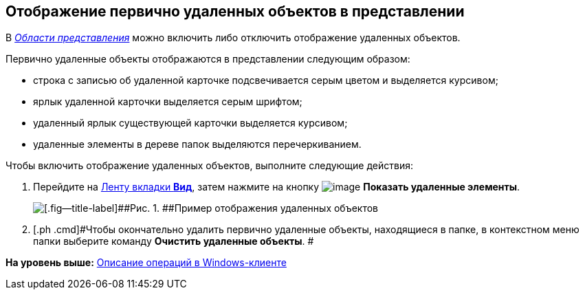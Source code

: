 [[ariaid-title1]]
== Отображение первично удаленных объектов в представлении

В xref:Interface_view_area.html[[.dfn .term]_Области представления_] можно включить либо отключить отображение удаленных объектов.

Первично удаленные объекты отображаются в представлении следующим образом:

* строка с записью об удаленной карточке подсвечивается серым цветом и выделяется курсивом;
* ярлык удаленной карточки выделяется серым шрифтом;
* удаленный ярлык существующей карточки выделяется курсивом;
* удаленные элементы в дереве папок выделяются перечеркиванием.

Чтобы включить отображение удаленных объектов, выполните следующие действия:

. [.ph .cmd]#Перейдите на xref:Interface_ribbon_view.html[Ленту вкладки [.keyword]*Вид*], затем нажмите на кнопку image:img/Buttons/view_show_deleted_elements.png[image] [.keyword]*Показать удаленные элементы*.#
+
image::img/View_deleted_objects.png[[.fig--title-label]##Рис. 1. ##Пример отображения удаленных объектов]
. [.ph .cmd]#Чтобы окончательно удалить первично удаленные объекты, находящиеся в папке, в контекстном меню папки выберите команду [.keyword]*Очистить удаленные объекты*. #

*На уровень выше:* xref:../topics/Operations_winclient.adoc[Описание операций в Windows-клиенте]
